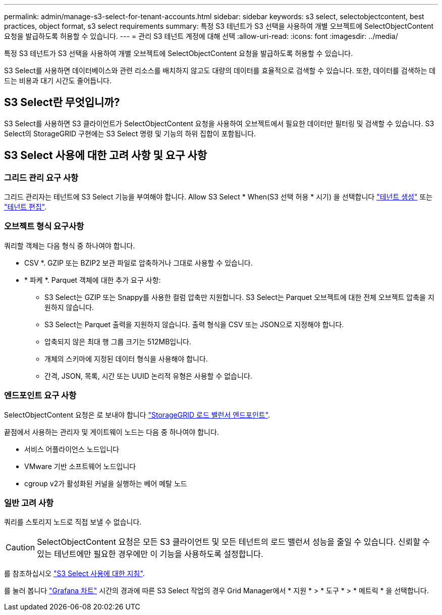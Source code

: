 ---
permalink: admin/manage-s3-select-for-tenant-accounts.html 
sidebar: sidebar 
keywords: s3 select, selectobjectcontent, best practices, object format, s3 select requirements 
summary: 특정 S3 테넌트가 S3 선택을 사용하여 개별 오브젝트에 SelectObjectContent 요청을 발급하도록 허용할 수 있습니다. 
---
= 관리 S3 테넌트 계정에 대해 선택
:allow-uri-read: 
:icons: font
:imagesdir: ../media/


[role="lead"]
특정 S3 테넌트가 S3 선택을 사용하여 개별 오브젝트에 SelectObjectContent 요청을 발급하도록 허용할 수 있습니다.

S3 Select를 사용하면 데이터베이스와 관련 리소스를 배치하지 않고도 대량의 데이터를 효율적으로 검색할 수 있습니다. 또한, 데이터를 검색하는 데 드는 비용과 대기 시간도 줄어듭니다.



== S3 Select란 무엇입니까?

S3 Select를 사용하면 S3 클라이언트가 SelectObjectContent 요청을 사용하여 오브젝트에서 필요한 데이터만 필터링 및 검색할 수 있습니다. S3 Select의 StorageGRID 구현에는 S3 Select 명령 및 기능의 하위 집합이 포함됩니다.



== S3 Select 사용에 대한 고려 사항 및 요구 사항



=== 그리드 관리 요구 사항

그리드 관리자는 테넌트에 S3 Select 기능을 부여해야 합니다. Allow S3 Select * When(S3 선택 허용 * 시기) 을 선택합니다 link:creating-tenant-account.html["테넌트 생성"] 또는 link:editing-tenant-account.html["테넌트 편집"].



=== 오브젝트 형식 요구사항

쿼리할 객체는 다음 형식 중 하나여야 합니다.

* CSV *. GZIP 또는 BZIP2 보관 파일로 압축하거나 그대로 사용할 수 있습니다.
* * 파케 *. Parquet 객체에 대한 추가 요구 사항:
+
** S3 Select는 GZIP 또는 Snappy를 사용한 컬럼 압축만 지원합니다. S3 Select는 Parquet 오브젝트에 대한 전체 오브젝트 압축을 지원하지 않습니다.
** S3 Select는 Parquet 출력을 지원하지 않습니다. 출력 형식을 CSV 또는 JSON으로 지정해야 합니다.
** 압축되지 않은 최대 행 그룹 크기는 512MB입니다.
** 개체의 스키마에 지정된 데이터 형식을 사용해야 합니다.
** 간격, JSON, 목록, 시간 또는 UUID 논리적 유형은 사용할 수 없습니다.






=== 엔드포인트 요구 사항

SelectObjectContent 요청은 로 보내야 합니다 link:configuring-load-balancer-endpoints.html["StorageGRID 로드 밸런서 엔드포인트"].

끝점에서 사용하는 관리자 및 게이트웨이 노드는 다음 중 하나여야 합니다.

* 서비스 어플라이언스 노드입니다
* VMware 기반 소프트웨어 노드입니다
* cgroup v2가 활성화된 커널을 실행하는 베어 메탈 노드




=== 일반 고려 사항

쿼리를 스토리지 노드로 직접 보낼 수 없습니다.


CAUTION: SelectObjectContent 요청은 모든 S3 클라이언트 및 모든 테넌트의 로드 밸런서 성능을 줄일 수 있습니다. 신뢰할 수 있는 테넌트에만 필요한 경우에만 이 기능을 사용하도록 설정합니다.

를 참조하십시오 link:../s3/use-s3-select.html["S3 Select 사용에 대한 지침"].

를 눌러 봅니다 link:../monitor/reviewing-support-metrics.html["Grafana 차트"] 시간의 경과에 따른 S3 Select 작업의 경우 Grid Manager에서 * 지원 * > * 도구 * > * 메트릭 * 을 선택합니다.
